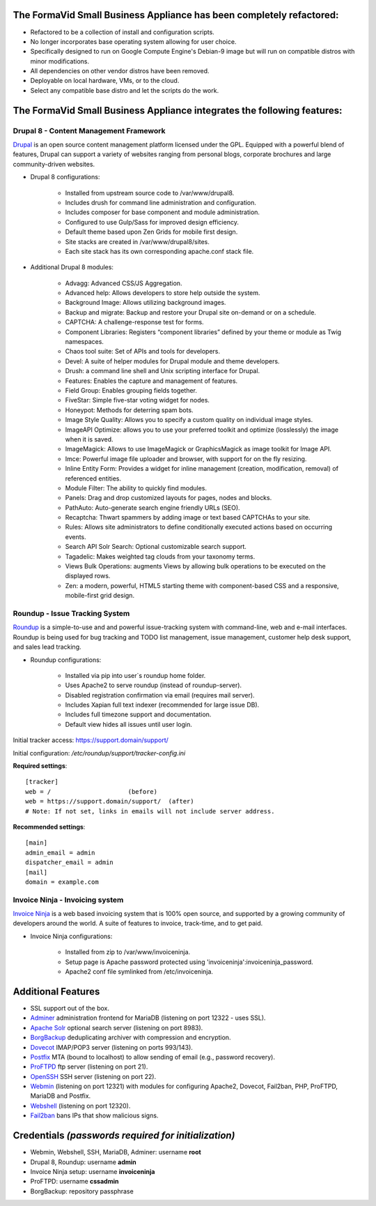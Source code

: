 The FormaVid Small Business Appliance has been completely refactored:
------------------------------------------------------------------------

- Refactored to be a collection of install and configuration scripts.
- No longer incorporates base operating system allowing for user choice.
- Specifically designed to run on Google Compute Engine's Debian-9 image
  but will run on compatible distros with minor modifications.
- All dependencies on other vendor distros have been removed.
- Deployable on local hardware, VMs, or to the cloud.
- Select any compatible base distro and let the scripts do the work.


The FormaVid Small Business Appliance integrates the following features:
------------------------------------------------------------------------


Drupal 8 - Content Management Framework
=======================================

`Drupal`_ is an open source content management platform licensed under
the GPL. Equipped with a powerful blend of features, Drupal can support
a variety of websites ranging from personal blogs, corporate brochures
and large community-driven websites.

- Drupal 8 configurations:

   - Installed from upstream source code to /var/www/drupal8.
   - Includes drush for command line administration and configuration.
   - Includes composer for base component and module administration.
   - Configured to use Gulp/Sass for improved design efficiency.
   - Default theme based upon Zen Grids for mobile first design.
   - Site stacks are created in /var/www/drupal8/sites.
   - Each site stack has its own corresponding apache.conf stack file.

- Additional Drupal 8 modules:

   - Advagg: Advanced CSS/JS Aggregation.
   - Advanced help: Allows developers to store help outside the system.
   - Background Image: Allows utilizing background images.
   - Backup and migrate: Backup and restore your Drupal site
     on-demand or on a schedule.
   - CAPTCHA: A challenge-response test for forms.
   - Component Libraries: Registers “component libraries” defined by
     your theme or module as Twig namespaces.
   - Chaos tool suite: Set of APIs and tools for developers.
   - Devel: A suite of helper modules for Drupal module and theme
     developers.
   - Drush: a command line shell and Unix scripting interface for
     Drupal.
   - Features: Enables the capture and management of features.
   - Field Group: Enables grouping fields together.
   - FiveStar: Simple five-star voting widget for nodes.
   - Honeypot: Methods for deterring spam bots.
   - Image Style Quality: Allows you to specify a custom quality on
     individual image styles.
   - ImageAPI Optimize: allows you to use your preferred toolkit and
     optimize (losslessly) the image when it is saved.
   - ImageMagick: Allows to use ImageMagick or GraphicsMagick as image
     toolkit for Image API.
   - Imce: Powerful image file uploader and browser, with support for
     on the fly resizing.
   - Inline Entity Form: Provides a widget for inline management
     (creation, modification, removal) of referenced entities.
   - Module Filter: The ability to quickly find  modules.
   - Panels: Drag and drop customized layouts for pages, nodes and
     blocks.
   - PathAuto: Auto-generate search engine friendly URLs (SEO).
   - Recaptcha: Thwart spammers by adding image or text based
     CAPTCHAs to your site.
   - Rules: Allows site administrators to define conditionally
     executed actions based on occurring events.
   - Search API Solr Search: Optional customizable search support.
   - Tagadelic: Makes weighted tag clouds from your taxonomy terms.
   - Views Bulk Operations: augments Views by allowing bulk operations
     to be executed on the displayed rows.
   - Zen: a modern, powerful, HTML5 starting theme with component-based
     CSS and a responsive, mobile-first grid design.


Roundup - Issue Tracking System
===============================

`Roundup`_ is a simple-to-use and and powerful issue-tracking system
with command-line, web and e-mail interfaces. Roundup is being used for
bug tracking and TODO list management, issue management, customer help
desk support, and sales lead tracking.

- Roundup configurations:

   - Installed via pip into user`s roundup home folder.
   - Uses Apache2 to serve roundup (instead of roundup-server).
   - Disabled registration confirmation via email (requires mail
     server).
   - Includes Xapian full text indexer (recommended for large issue DB).
   - Includes full timezone support and documentation.
   - Default view hides all issues until user login.

Initial tracker access: https://support.domain/support/

Initial configuration: */etc/roundup/support/tracker-config.ini*

**Required settings**::

    [tracker]
    web = /                     (before)
    web = https://support.domain/support/  (after)
    # Note: If not set, links in emails will not include server address.

**Recommended settings**::

    [main]
    admin_email = admin
    dispatcher_email = admin
    [mail]
    domain = example.com


Invoice Ninja - Invoicing system
=================================

`Invoice Ninja`_ is a web based invoicing system that is 100% open source, and supported
by a growing community of developers around the world. A suite of features to invoice,
track-time, and to get paid.

- Invoice Ninja configurations:

   - Installed from zip to /var/www/invoiceninja.
   - Setup page is Apache password protected using 'invoiceninja':invoiceninja_password.
   - Apache2 conf file symlinked from /etc/invoiceninja.


Additional Features
-------------------

- SSL support out of the box.
- `Adminer`_ administration frontend for MariaDB (listening on port
  12322 - uses SSL).
- `Apache Solr`_ optional search server (listening on port 8983).
- `BorgBackup`_ deduplicating archiver with compression and encryption.
- `Dovecot`_ IMAP/POP3 server (listening on ports 993/143).
- `Postfix`_ MTA (bound to localhost) to allow sending of email (e.g.,
  password recovery).
- `ProFTPD`_ ftp server (listening on port 21).
- `OpenSSH`_ SSH server (listening on port 22).
- `Webmin`_ (listening on port 12321) with modules for configuring
  Apache2, Dovecot, Fail2ban, PHP, ProFTPD, MariaDB and Postfix.
- `Webshell`_ (listening on port 12320).
- `Fail2ban`_ bans IPs that show malicious signs.


Credentials *(passwords required for initialization)*
-------------------------------------------

-  Webmin, Webshell, SSH, MariaDB, Adminer: username **root**
-  Drupal 8, Roundup: username **admin**
-  Invoice Ninja setup: username **invoiceninja**
-  ProFTPD: username **cssadmin**
-  BorgBackup: repository passphrase

.. _Adminer: https://www.adminer.org/
.. _Apache: https://httpd.apache.org/
.. _Apache Solr: https://lucene.apache.org/solr/
.. _BorgBackup: https://www.borgbackup.org/
.. _Dovecot: https://www.dovecot.org/
.. _Drupal: https://www.drupal.org/
.. _Fail2ban: https://www.fail2ban.org/
.. _Invoice Ninja: https://app.invoiceninja.com/invoice_now?rc=p1sk0fldfqful0otedp3haw66i0rlunt
.. _MariaDB: https://mariadb.org/
.. _OpenSSH: https://www.openssh.com/
.. _Postfix: https://www.postfix.org/
.. _ProFTPD: https://www.proftpd.org/
.. _Roundup: https://roundup.sourceforge.net/
.. _Webmin: https://www.webmin.com/
.. _Webshell: https://code.google.com/p/shellinabox/
